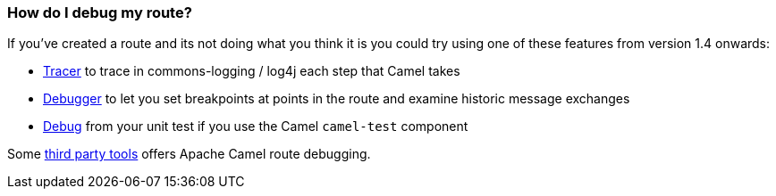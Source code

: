[[HowdoIdebugmyroute-HowdoIdebugmyroute]]
=== How do I debug my route?

If you've created a route and its not doing what you think it is you
could try using one of these features from version 1.4 onwards:

* xref:tracer.adoc[Tracer] to trace in commons-logging / log4j each step
that Camel takes
* xref:debugger.adoc[Debugger] to let you set breakpoints at points in
the route and examine historic message exchanges
* xref:debugger.adoc[Debug] from your unit test if you use the Camel
`camel-test` component

Some xref:user-stories.adoc[third party tools] offers Apache Camel route
debugging.
